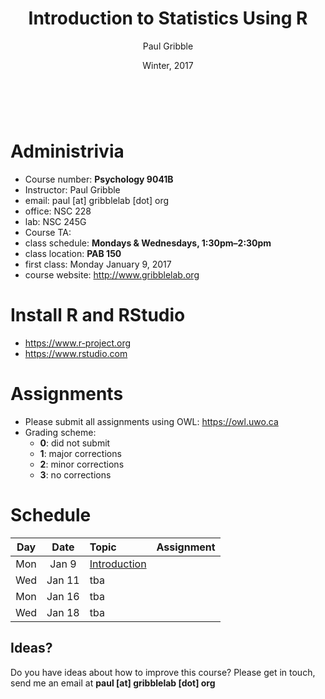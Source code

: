 #+STARTUP: showall

#+TITLE:     Introduction to Statistics Using R
#+AUTHOR:    Paul Gribble
#+EMAIL:     paul@gribblelab.org
#+DATE:      Winter, 2017
#+OPTIONS: toc:nil
#+HTML_LINK_UP: http://www.gribblelab.org/teaching.html
#+HTML_LINK_HOME: http://www.gribblelab.org/index.html

#+HTML: &nbsp;

* Administrivia

- Course number: *Psychology 9041B*
- Instructor: Paul Gribble
- email: paul [at] gribblelab [dot] org
- office: NSC 228
- lab: NSC 245G
- Course TA: 
- class schedule: *Mondays & Wednesdays, 1:30pm--2:30pm*
- class location: *PAB 150*
- first class: Monday January 9, 2017
- course website: http://www.gribblelab.org

* Install R and RStudio

- https://www.r-project.org
- https://www.rstudio.com

* Assignments

- Please submit all assignments using OWL: https://owl.uwo.ca
- Grading scheme:
  - *0*: did not submit
  - *1*: major corrections
  - *2*: minor corrections
  - *3*: no corrections

* Schedule

#+ATTR_HTML: :border 2 :rules all :frame border 
|-----+--------+--------------+------------|
| Day | Date   | Topic        | Assignment |
| <c> | <c>    | <l>          | <c>        |
|-----+--------+--------------+------------|
| Mon | Jan 9  | [[file:Introduction.html][Introduction]] |            |
| Wed | Jan 11 | tba          |            |
|-----+--------+--------------+------------|
| Mon | Jan 16 | tba          |            |
| Wed | Jan 18 | tba          |            |
|-----+--------+--------------+------------|


** Ideas?

Do you have ideas about how to improve this course? Please get in
touch, send me an email at *paul [at] gribblelab [dot] org*

